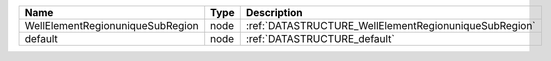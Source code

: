 

================================ ==== ===================================================== 
Name                             Type Description                                           
================================ ==== ===================================================== 
WellElementRegionuniqueSubRegion node :ref:`DATASTRUCTURE_WellElementRegionuniqueSubRegion` 
default                          node :ref:`DATASTRUCTURE_default`                          
================================ ==== ===================================================== 


